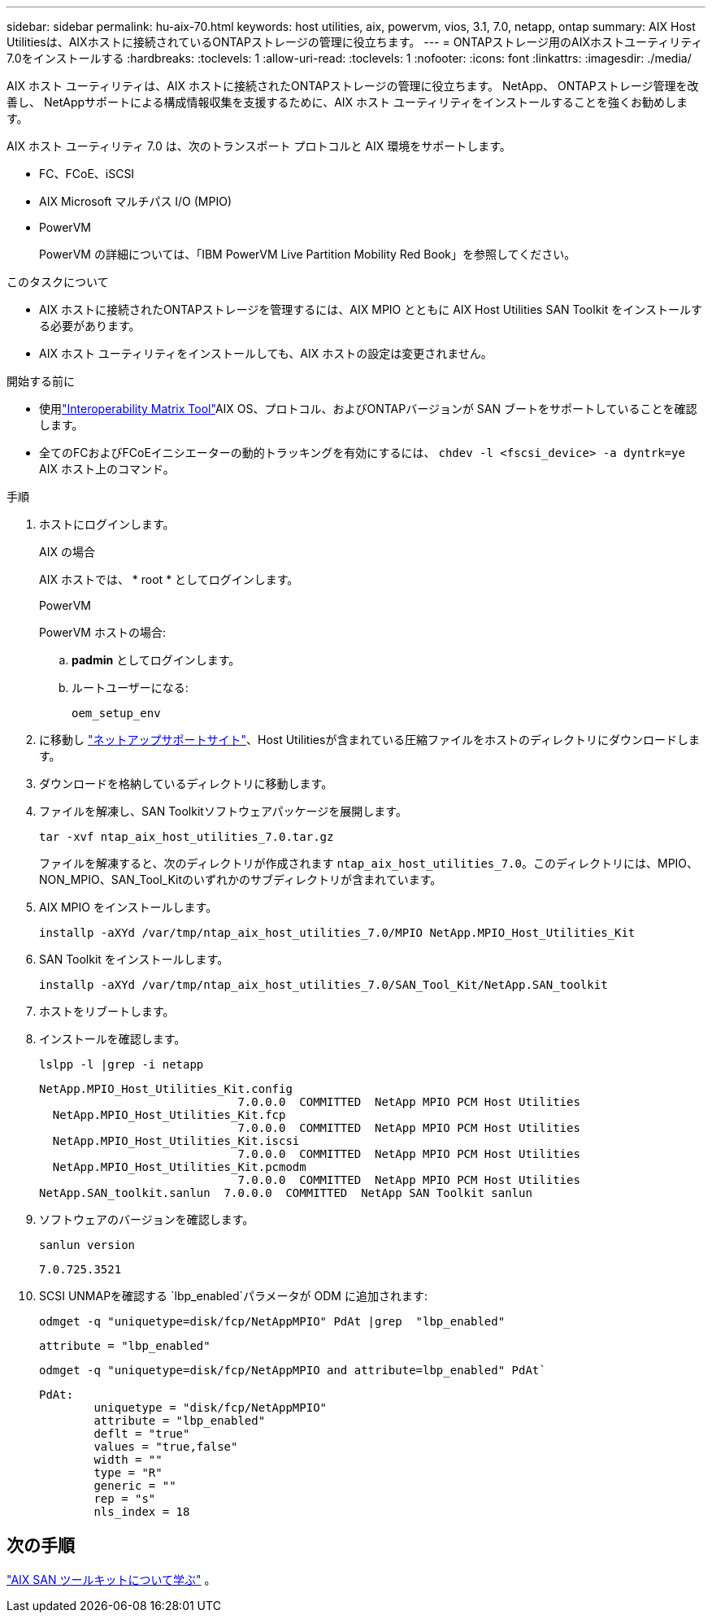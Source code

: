 ---
sidebar: sidebar 
permalink: hu-aix-70.html 
keywords: host utilities, aix, powervm, vios, 3.1, 7.0, netapp, ontap 
summary: AIX Host Utilitiesは、AIXホストに接続されているONTAPストレージの管理に役立ちます。 
---
= ONTAPストレージ用のAIXホストユーティリティ7.0をインストールする
:hardbreaks:
:toclevels: 1
:allow-uri-read: 
:toclevels: 1
:nofooter: 
:icons: font
:linkattrs: 
:imagesdir: ./media/


[role="lead"]
AIX ホスト ユーティリティは、AIX ホストに接続されたONTAPストレージの管理に役立ちます。  NetApp、 ONTAPストレージ管理を改善し、 NetAppサポートによる構成情報収集を支援するために、AIX ホスト ユーティリティをインストールすることを強くお勧めします。

AIX ホスト ユーティリティ 7.0 は、次のトランスポート プロトコルと AIX 環境をサポートします。

* FC、FCoE、iSCSI
* AIX Microsoft マルチパス I/O (MPIO)
* PowerVM
+
PowerVM の詳細については、「IBM PowerVM Live Partition Mobility Red Book」を参照してください。



.このタスクについて
* AIX ホストに接続されたONTAPストレージを管理するには、AIX MPIO とともに AIX Host Utilities SAN Toolkit をインストールする必要があります。
* AIX ホスト ユーティリティをインストールしても、AIX ホストの設定は変更されません。


.開始する前に
* 使用link:https://mysupport.netapp.com/matrix/#welcome["Interoperability Matrix Tool"^]AIX OS、プロトコル、およびONTAPバージョンが SAN ブートをサポートしていることを確認します。
* 全てのFCおよびFCoEイニシエーターの動的トラッキングを有効にするには、 `chdev -l <fscsi_device> -a dyntrk=ye` AIX ホスト上のコマンド。


.手順
. ホストにログインします。
+
[role="tabbed-block"]
====
.AIX の場合
--
AIX ホストでは、 * root * としてログインします。

--
.PowerVM
--
PowerVM ホストの場合:

.. *padmin* としてログインします。
.. ルートユーザーになる:
+
[source, cli]
----
oem_setup_env
----


--
====
. に移動し https://mysupport.netapp.com/site/products/all/details/hostutilities/downloads-tab/download/61343/7.0["ネットアップサポートサイト"^]、Host Utilitiesが含まれている圧縮ファイルをホストのディレクトリにダウンロードします。
. ダウンロードを格納しているディレクトリに移動します。
. ファイルを解凍し、SAN Toolkitソフトウェアパッケージを展開します。
+
[source, cli]
----
tar -xvf ntap_aix_host_utilities_7.0.tar.gz
----
+
ファイルを解凍すると、次のディレクトリが作成されます `ntap_aix_host_utilities_7.0`。このディレクトリには、MPIO、NON_MPIO、SAN_Tool_Kitのいずれかのサブディレクトリが含まれています。

. AIX MPIO をインストールします。
+
[source, cli]
----
installp -aXYd /var/tmp/ntap_aix_host_utilities_7.0/MPIO NetApp.MPIO_Host_Utilities_Kit
----
. SAN Toolkit をインストールします。
+
[source, cli]
----
installp -aXYd /var/tmp/ntap_aix_host_utilities_7.0/SAN_Tool_Kit/NetApp.SAN_toolkit
----
. ホストをリブートします。
. インストールを確認します。
+
[source, cli]
----
lslpp -l |grep -i netapp
----
+
[listing]
----
NetApp.MPIO_Host_Utilities_Kit.config
                             7.0.0.0  COMMITTED  NetApp MPIO PCM Host Utilities
  NetApp.MPIO_Host_Utilities_Kit.fcp
                             7.0.0.0  COMMITTED  NetApp MPIO PCM Host Utilities
  NetApp.MPIO_Host_Utilities_Kit.iscsi
                             7.0.0.0  COMMITTED  NetApp MPIO PCM Host Utilities
  NetApp.MPIO_Host_Utilities_Kit.pcmodm
                             7.0.0.0  COMMITTED  NetApp MPIO PCM Host Utilities
NetApp.SAN_toolkit.sanlun  7.0.0.0  COMMITTED  NetApp SAN Toolkit sanlun
----
. ソフトウェアのバージョンを確認します。
+
[source, cli]
----
sanlun version
----
+
[listing]
----
7.0.725.3521
----
. SCSI UNMAPを確認する `lbp_enabled`パラメータが ODM に追加されます:
+
[source, cli]
----
odmget -q "uniquetype=disk/fcp/NetAppMPIO" PdAt |grep  "lbp_enabled"
----
+
[listing]
----
attribute = "lbp_enabled"
----
+
[source, cli]
----
odmget -q "uniquetype=disk/fcp/NetAppMPIO and attribute=lbp_enabled" PdAt`
----
+
[listing]
----
PdAt:
        uniquetype = "disk/fcp/NetAppMPIO"
        attribute = "lbp_enabled"
        deflt = "true"
        values = "true,false"
        width = ""
        type = "R"
        generic = ""
        rep = "s"
        nls_index = 18
----




== 次の手順

link:hu-aix-san-toolkit.html["AIX SAN ツールキットについて学ぶ"] 。
